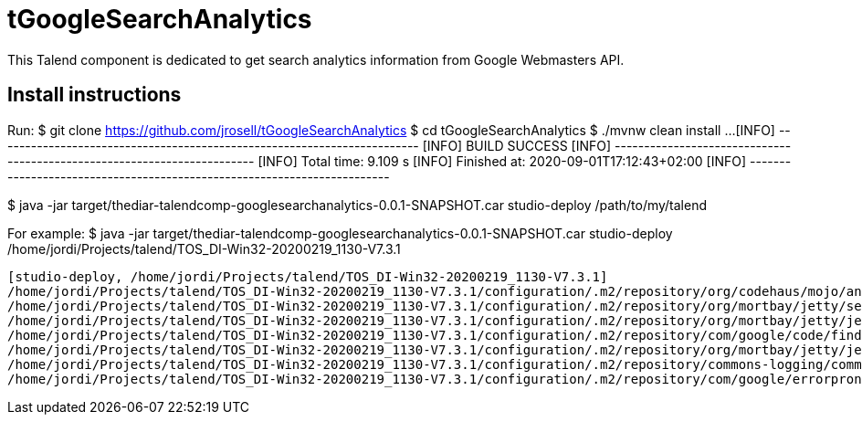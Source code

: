 = tGoogleSearchAnalytics

This Talend component is dedicated to get search analytics information from Google Webmasters API.

== Install instructions
Run:
$ git clone https://github.com/jrosell/tGoogleSearchAnalytics
$ cd tGoogleSearchAnalytics
$ ./mvnw clean install
...
[INFO] ------------------------------------------------------------------------
[INFO] BUILD SUCCESS
[INFO] ------------------------------------------------------------------------
[INFO] Total time:  9.109 s
[INFO] Finished at: 2020-09-01T17:12:43+02:00
[INFO] ------------------------------------------------------------------------

$ java -jar target/thediar-talendcomp-googlesearchanalytics-0.0.1-SNAPSHOT.car studio-deploy /path/to/my/talend

For example:
$ java -jar target/thediar-talendcomp-googlesearchanalytics-0.0.1-SNAPSHOT.car studio-deploy /home/jordi/Projects/talend/TOS_DI-Win32-20200219_1130-V7.3.1
```
[studio-deploy, /home/jordi/Projects/talend/TOS_DI-Win32-20200219_1130-V7.3.1]
/home/jordi/Projects/talend/TOS_DI-Win32-20200219_1130-V7.3.1/configuration/.m2/repository/org/codehaus/mojo/animal-sniffer-annotations/1.14/animal-sniffer-annotations-1.14.jar already exists, skipping
/home/jordi/Projects/talend/TOS_DI-Win32-20200219_1130-V7.3.1/configuration/.m2/repository/org/mortbay/jetty/servlet-api/2.5-20081211/servlet-api-2.5-20081211.jar already exists, skipping
/home/jordi/Projects/talend/TOS_DI-Win32-20200219_1130-V7.3.1/configuration/.m2/repository/org/mortbay/jetty/jetty-util/6.1.26/jetty-util-6.1.26.jar already exists, skipping
/home/jordi/Projects/talend/TOS_DI-Win32-20200219_1130-V7.3.1/configuration/.m2/repository/com/google/code/findbugs/jsr305/3.0.2/jsr305-3.0.2.jar already exists, skipping
/home/jordi/Projects/talend/TOS_DI-Win32-20200219_1130-V7.3.1/configuration/.m2/repository/org/mortbay/jetty/jetty/6.1.26/jetty-6.1.26.jar already exists, skipping
/home/jordi/Projects/talend/TOS_DI-Win32-20200219_1130-V7.3.1/configuration/.m2/repository/commons-logging/commons-logging/1.2/commons-logging-1.2.jar already exists, skipping
/home/jordi/Projects/talend/TOS_DI-Win32-20200219_1130-V7.3.1/configuration/.m2/repository/com/google/errorprone/error_prone_annotations/2.1.3/error_prone_annotations-2.1.3.jar already exists, skipping
```
